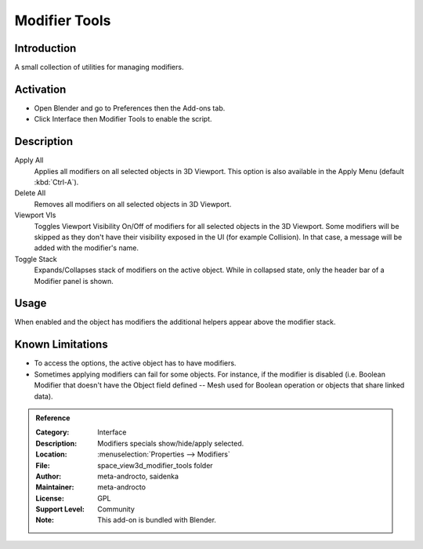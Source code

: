 
**************
Modifier Tools
**************

Introduction
============

A small collection of utilities for managing modifiers.


Activation
==========

- Open Blender and go to Preferences then the Add-ons tab.
- Click Interface then Modifier Tools to enable the script.


Description
===========

Apply All
   Applies all modifiers on all selected objects in 3D Viewport.
   This option is also available in the Apply Menu (default :kbd:`Ctrl-A`).
Delete All
   Removes all modifiers on all selected objects in 3D Viewport.
Viewport VIs
   Toggles Viewport Visibility On/Off of modifiers for all selected objects in the 3D Viewport.
   Some modifiers will be skipped as they don't have their visibility exposed in the UI (for example Collision).
   In that case, a message will be added with the modifier's name.
Toggle Stack
   Expands/Collapses stack of modifiers on the active object.
   While in collapsed state, only the header bar of a Modifier panel is shown.


Usage
=====

When enabled and the object has modifiers the additional helpers appear above the modifier stack.


Known Limitations
=================

- To access the options, the active object has to have modifiers.
- Sometimes applying modifiers can fail for some objects.
  For instance, if the modifier is disabled (i.e. Boolean Modifier that doesn't have the Object field defined --
  Mesh used for Boolean operation or objects that share linked data).


.. admonition:: Reference
   :class: refbox

   :Category:  Interface
   :Description: Modifiers specials show/hide/apply selected.
   :Location: :menuselection:`Properties --> Modifiers`
   :File: space_view3d_modifier_tools folder
   :Author: meta-androcto, saidenka
   :Maintainer: meta-androcto
   :License: GPL
   :Support Level: Community
   :Note: This add-on is bundled with Blender.
